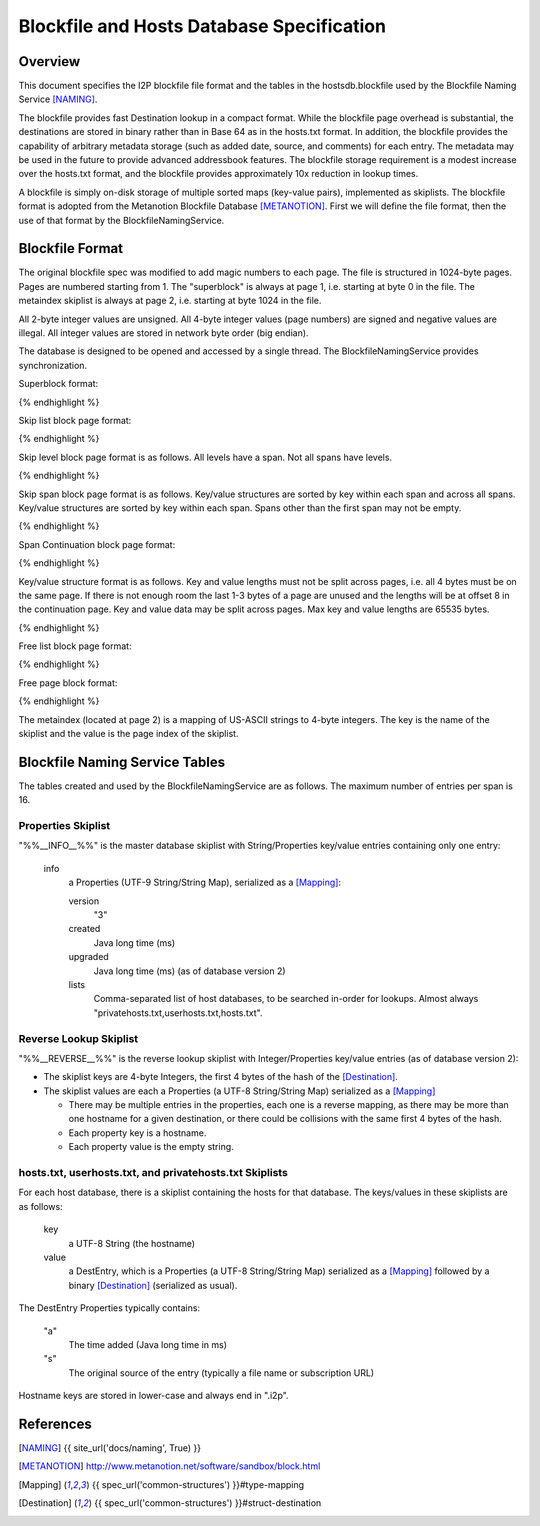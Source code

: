 ==========================================
Blockfile and Hosts Database Specification
==========================================
.. meta::
    :lastupdated: November 2014
    :accuratefor: 0.9.17


Overview
========

This document specifies the I2P blockfile file format and the tables in the
hostsdb.blockfile used by the Blockfile Naming Service [NAMING]_.

The blockfile provides fast Destination lookup in a compact format. While the
blockfile page overhead is substantial, the destinations are stored in binary
rather than in Base 64 as in the hosts.txt format.  In addition, the blockfile
provides the capability of arbitrary metadata storage (such as added date,
source, and comments) for each entry.  The metadata may be used in the future
to provide advanced addressbook features.  The blockfile storage requirement is
a modest increase over the hosts.txt format, and the blockfile provides
approximately 10x reduction in lookup times.

A blockfile is simply on-disk storage of multiple sorted maps (key-value
pairs), implemented as skiplists.  The blockfile format is adopted from the
Metanotion Blockfile Database [METANOTION]_.  First we will define the file
format, then the use of that format by the BlockfileNamingService.


Blockfile Format
================

The original blockfile spec was modified to add magic numbers to each page.
The file is structured in 1024-byte pages. Pages are numbered starting from 1.
The "superblock" is always at page 1, i.e. starting at byte 0 in the file.  The
metaindex skiplist is always at page 2, i.e. starting at byte 1024 in the file.

All 2-byte integer values are unsigned.  All 4-byte integer values (page
numbers) are signed and negative values are illegal.  All integer values are
stored in network byte order (big endian).

The database is designed to be opened and accessed by a single thread.  The
BlockfileNamingService provides synchronization.

Superblock format:

.. raw:: html

  {% highlight %}Byte	Contents
  0-5	Magic number	0x3141de493250 ("1A" 0xde "I2P")
  6	Major version	0x01
  7	Minor version	0x02
  8-15	File length	Total length in bytes
  16-19	First free list page
  20-21	Mounted flag	0x01 = yes
  22-23	Span size	Max number of key/value pairs per span (16 for hostsdb)
  			Used for new skip lists.
  24-27	Page size	As of version 1.2. Prior to 1.2, 1024 is assumed.
  28-1023	unused
{% endhighlight %}

Skip list block page format:

.. raw:: html

  {% highlight %}Byte	Contents
  0-7	Magic number	0x536b69704c697374 "SkipList"
  8-11	First span page
  12-15	First level page
  16-19	Size (total number of keys - may only be valid at startup)
  20-23	Spans (total number of spans - may only be valid at startup)
  24-27	Levels (total number of levels - may only be valid at startup)
  28-29	Span size - As of version 1.2. Max number of key/value pairs per span.
                      Prior to that, specified for all skiplists in the superblock.
                      Used for new spans in this skip list.
  30-1023	unused
{% endhighlight %}

Skip level block page format is as follows.
All levels have a span. Not all spans have levels.

.. raw:: html

  {% highlight %}Byte	Contents
  0-7	Magic number	0x42534c6576656c73 "BSLevels"
  8-9	Max height
  10-11	Current height
  12-15	Span page
  16-	Next level pages ('current height' entries, 4 bytes each, lowest first)
  remaining bytes unused
{% endhighlight %}

Skip span block page format is as follows.
Key/value structures are sorted by key within each span and across all spans.
Key/value structures are sorted by key within each span.
Spans other than the first span may not be empty.

.. raw:: html

  {% highlight %}Byte	Contents
  0-3	Magic number	0x5370616e "Span"
  4-7	First continuation page or 0
  8-11	Previous span page or 0
  12-15	Next span page or 0
  16-17	Max keys (16 for hostsdb)
  18-19	Size (current number of keys)
  20-1023	key/value structures
{% endhighlight %}

Span Continuation block page format:

.. raw:: html

  {% highlight %}Byte	Contents
  0-3	Magic number	0x434f4e54 "CONT"
  4-7	Next continuation page or 0
  8-1023	key/value structures
{% endhighlight %}

Key/value structure format is as follows.
Key and value lengths must not be split across pages, i.e. all 4 bytes must be on the same page.
If there is not enough room the last 1-3 bytes of a page are unused and the lengths will
be at offset 8 in the continuation page.
Key and value data may be split across pages.
Max key and value lengths are 65535 bytes.

.. raw:: html

  {% highlight %}Byte	Contents
  0-1	key length in bytes
  2-3	value length in bytes
  4-	key data
  	value data
{% endhighlight %}

Free list block page format:

.. raw:: html

  {% highlight %}Byte	Contents
  0-7	Magic number	0x2366724c69737423 "#frList#"
  8-11	Next free list block or 0 if none
  12-15	Number of valid free pages in this block (0 - 252)
  16-1023	Free pages (4 bytes each), only the first (valid number) are valid
{% endhighlight %}

Free page block format:

.. raw:: html

  {% highlight %}Byte	Contents
  0-7	Magic number	0x7e2146524545217e "~!FREE!~"
  8-1023	unused
{% endhighlight %}

The metaindex (located at page 2) is a mapping of US-ASCII strings to 4-byte integers.
The key is the name of the skiplist and the value is the page index of the skiplist.


Blockfile Naming Service Tables
===============================

The tables created and used by the BlockfileNamingService are as follows.
The maximum number of entries per span is 16.

Properties Skiplist
-------------------

"%%__INFO__%%" is the master database skiplist with String/Properties key/value
entries containing only one entry:

    info
        a Properties (UTF-9 String/String Map), serialized as a [Mapping]_:

        version
            "3"

        created
            Java long time (ms)

        upgraded
            Java long time (ms) (as of database version 2)

        lists
            Comma-separated list of host databases, to be searched in-order for
            lookups. Almost always "privatehosts.txt,userhosts.txt,hosts.txt".

Reverse Lookup Skiplist
-----------------------

"%%__REVERSE__%%" is the reverse lookup skiplist with Integer/Properties
key/value entries (as of database version 2):

* The skiplist keys are 4-byte Integers, the first 4 bytes of the hash of the
  [Destination]_.

* The skiplist values are each a Properties (a UTF-8 String/String Map)
  serialized as a [Mapping]_

  * There may be multiple entries in the properties, each one is a reverse
    mapping, as there may be more than one hostname for a given destination, or
    there could be collisions with the same first 4 bytes of the hash.

  * Each property key is a hostname.

  * Each property value is the empty string.

hosts.txt, userhosts.txt, and privatehosts.txt Skiplists
--------------------------------------------------------

For each host database, there is a skiplist containing the hosts for that
database.  The keys/values in these skiplists are as follows:

    key
        a UTF-8 String (the hostname)

    value
        a DestEntry, which is a Properties (a UTF-8 String/String Map)
        serialized as a [Mapping]_ followed by a binary [Destination]_
        (serialized as usual).

The DestEntry Properties typically contains:

    "a"
        The time added (Java long time in ms)

    "s"
        The original source of the entry (typically a file name or subscription
        URL)

Hostname keys are stored in lower-case and always end in ".i2p".


References
==========

.. [NAMING]
    {{ site_url('docs/naming', True) }}

.. [METANOTION]
    http://www.metanotion.net/software/sandbox/block.html

.. [Mapping]
    {{ spec_url('common-structures') }}#type-mapping

.. [Destination]
    {{ spec_url('common-structures') }}#struct-destination
